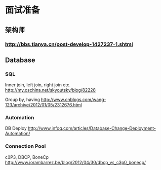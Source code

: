 * 面试准备

** 架构师
*** http://bbs.tianya.cn/post-develop-1427237-1.shtml

** Database
*** SQL
Inner join, left join, right join etc.
http://my.oschina.net/skyoutsky/blog/82228

Group by, having
http://www.cnblogs.com/wang-123/archive/2012/01/05/2312676.html

*** Automation
DB Deploy
http://www.infoq.com/articles/Database-Change-Deployment-Automation/

*** Connection Pool

c0P3, DBCP, BoneCp
http://www.jorambarrez.be/blog/2012/04/30/dbcp_vs_c3p0_bonecp/
